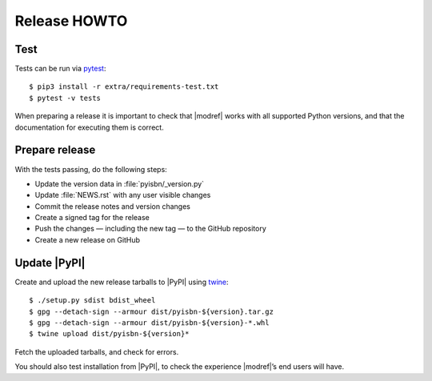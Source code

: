 Release HOWTO
=============

..
  Much of this stuff is automated locally, but I’m describing the process for
  other people who will not have access to the same release tools I use.  The
  first thing I recommend that you do is find/write a tool that allows you to
  automate all of this, or you’re going to miss important steps at some point.

.. highlight:: console

Test
----

Tests can be run via pytest_::

    $ pip3 install -r extra/requirements-test.txt
    $ pytest -v tests

When preparing a release it is important to check that |modref| works with all
supported Python versions, and that the documentation for executing them is
correct.

Prepare release
---------------

With the tests passing, do the following steps:

* Update the version data in :file:`pyisbn/_version.py`
* Update :file:`NEWS.rst` with any user visible changes
* Commit the release notes and version changes
* Create a signed tag for the release
* Push the changes — including the new tag — to the GitHub repository
* Create a new release on GitHub

Update |PyPI|
-------------

..
  This is the section you’re especially likely to get wrong at some point if you
  try to handle all of this manually ;)

Create and upload the new release tarballs to |PyPI| using twine_::

    $ ./setup.py sdist bdist_wheel
    $ gpg --detach-sign --armour dist/pyisbn-${version}.tar.gz
    $ gpg --detach-sign --armour dist/pyisbn-${version}-*.whl
    $ twine upload dist/pyisbn-${version}*

Fetch the uploaded tarballs, and check for errors.

You should also test installation from |PyPI|, to check the experience
|modref|’s end users will have.

.. _pytest: http://pytest.org/
.. _twine: https://pypi.org/project/twine/
